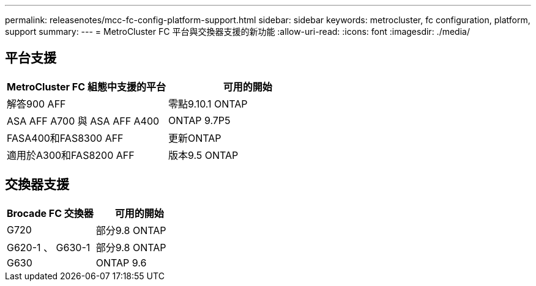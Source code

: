 ---
permalink: releasenotes/mcc-fc-config-platform-support.html 
sidebar: sidebar 
keywords: metrocluster, fc configuration, platform, support 
summary:  
---
= MetroCluster FC 平台與交換器支援的新功能
:allow-uri-read: 
:icons: font
:imagesdir: ./media/




== 平台支援

[cols="2*"]
|===
| MetroCluster FC 組態中支援的平台 | 可用的開始 


 a| 
解答900 AFF
 a| 
零點9.10.1 ONTAP



 a| 
ASA AFF A700 與 ASA AFF A400
 a| 
ONTAP 9.7P5



 a| 
FASA400和FAS8300 AFF
 a| 
更新ONTAP



 a| 
適用於A300和FAS8200 AFF
 a| 
版本9.5 ONTAP

|===


== 交換器支援

[cols="2*"]
|===
| Brocade FC 交換器 | 可用的開始 


 a| 
G720
 a| 
部分9.8 ONTAP



 a| 
G620-1 、 G630-1
 a| 
部分9.8 ONTAP



 a| 
G630
 a| 
ONTAP 9.6

|===